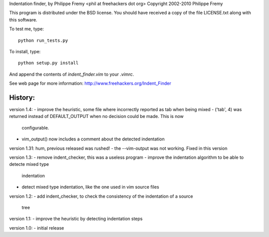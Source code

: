 Indentation finder, by Philippe Fremy <phil at freehackers dot org>
Copyright 2002-2010 Philippe Fremy

This program is distributed under the BSD license. You should have received
a copy of the file LICENSE.txt along with this software.

To test me, type::

    python run_tests.py

To install, type::

    python setup.py install

And append the contents of `indent_finder.vim` to your `.vimrc`.

See web page for more information:
http://www.freehackers.org/Indent_Finder

History:
--------

version 1.4:
- improve the heuristic, some file where incorrectly reported as tab when being mixed
- ('tab', 4) was returned instead of DEFAULT_OUTPUT when no decision could be made. This is now
  configurable.
- vim_output() now includes a comment about the detected indentation

version 1.31:
hum, previous released was rushed!
- the --vim-output was not working. Fixed in this version

version 1.3:
- remove indent_checker, this was a useless program
- improve the indentation algorithm to be able to detecte mixed type
  indentation
- detect mixed type indentation, like the one used in vim source files

version 1.2:
- add indent_checker, to check the consistency of the indentation of a source
  tree

version 1.1:
- improve the heuristic by detecting indentation steps

version 1.0:
- initial release
